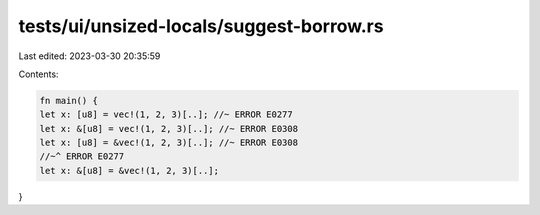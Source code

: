 tests/ui/unsized-locals/suggest-borrow.rs
=========================================

Last edited: 2023-03-30 20:35:59

Contents:

.. code-block:: rs

    fn main() {
    let x: [u8] = vec!(1, 2, 3)[..]; //~ ERROR E0277
    let x: &[u8] = vec!(1, 2, 3)[..]; //~ ERROR E0308
    let x: [u8] = &vec!(1, 2, 3)[..]; //~ ERROR E0308
    //~^ ERROR E0277
    let x: &[u8] = &vec!(1, 2, 3)[..];
}


